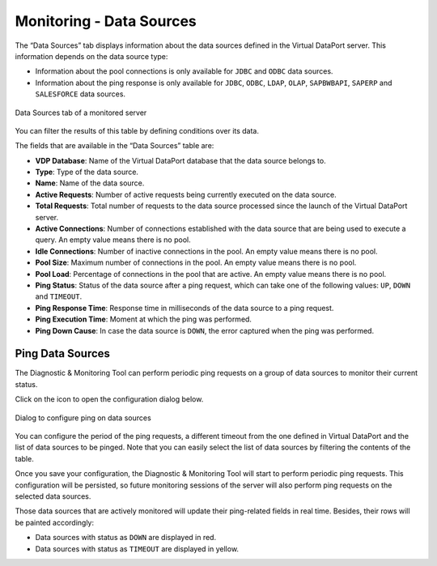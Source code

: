 =========================
Monitoring - Data Sources
=========================

The “Data Sources” tab displays information about the data sources defined in the Virtual DataPort server. This
information depends on the data source type:

-  Information about the pool connections is only available for ``JDBC`` and ``ODBC`` data sources.
-  Information about the ping response is only available for ``JDBC``, ``ODBC``, ``LDAP``, ``OLAP``, ``SAPBWBAPI``,
   ``SAPERP`` and ``SALESFORCE`` data sources.

.. figure:: MonitoringAndDiagnosticTool-69.png
   :align: center
   :alt: Data Sources tab of a monitored server
   :name: Data Sources tab of a monitored server

   Data Sources tab of a monitored server

You can filter the results of this table by defining conditions over its data.

The fields that are available in the “Data Sources” table are:

-  **VDP Database**: Name of the Virtual DataPort database that the data source belongs to.
-  **Type**: Type of the data source.
-  **Name**: Name of the data source.
-  **Active Requests**: Number of active requests being currently executed on the data source.
-  **Total Requests**: Total number of requests to the data source processed since the launch of the Virtual DataPort
   server.
-  **Active Connections**: Number of connections established with the data source that are being used to execute a
   query. An empty value means there is no pool.
-  **Idle Connections**: Number of inactive connections in the pool. An empty value means there is no pool.
-  **Pool Size**: Maximum number of connections in the pool. An empty value means there is no pool.
-  **Pool Load**: Percentage of connections in the pool that are active. An empty value means there is no pool.
-  **Ping Status**: Status of the data source after a ping request, which can take one of the following values: ``UP``,
   ``DOWN`` and ``TIMEOUT``.
-  **Ping Response Time**: Response time in milliseconds of the data source to a ping request.
-  **Ping Execution Time**: Moment at which the ping was performed.
-  **Ping Down Cause**: In case the data source is ``DOWN``, the error captured when the ping was performed.

Ping Data Sources
=================

The Diagnostic & Monitoring Tool can perform periodic ping requests on a group of data sources to monitor their current
status.

Click on the |configure_ping| icon to open the configuration dialog below.

.. figure:: MonitoringAndDiagnosticTool-70.png
   :align: center
   :alt: Dialog to configure ping on data sources
   :name: Dialog to configure ping on data sources

   Dialog to configure ping on data sources

You can configure the period of the ping requests, a different timeout from the one defined in Virtual DataPort and the
list of data sources to be pinged. Note that you can easily select the list of data sources by filtering the contents of
the table.

Once you save your configuration, the Diagnostic & Monitoring Tool will start to perform periodic ping requests. This
configuration will be persisted, so future monitoring sessions of the server will also perform ping requests on the
selected data sources.

Those data sources that are actively monitored will update their ping-related fields in real time. Besides, their rows
will be painted accordingly:

-  Data sources with status as ``DOWN`` are displayed in red.
-  Data sources with status as ``TIMEOUT`` are displayed in yellow.

.. |configure_ping| image:: ../../common_images/configure_ping.png
